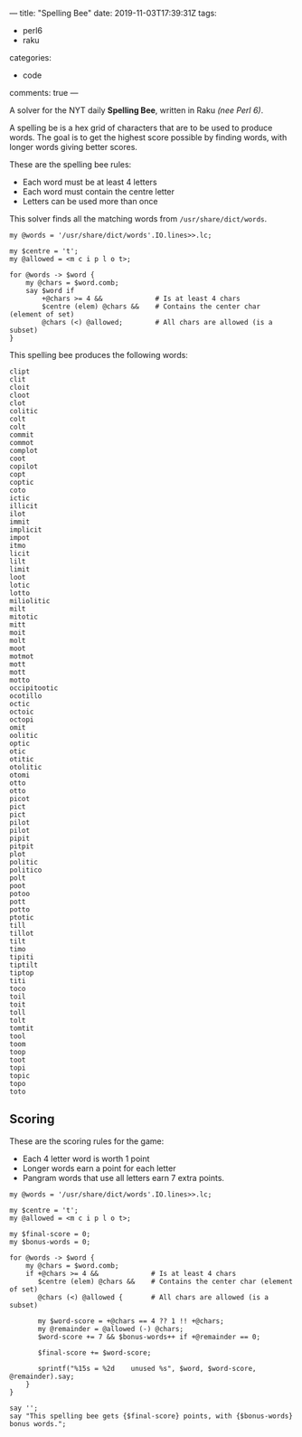---
title: "Spelling Bee"
date: 2019-11-03T17:39:31Z
tags:
  - perl6
  - raku
categories:
  - code
comments: true
---

A solver for the NYT daily *Spelling Bee*, written in Raku /(nee Perl 6)/.

# more

A spelling be is a hex grid of characters that are to be used to produce words.  The goal is to
get the highest score possible by finding words, with longer words giving better scores.

[[file:bee.png]]

These are the spelling bee rules:

- Each word must be at least 4 letters
- Each word must contain the centre letter
- Letters can be used more than once

This solver finds all the matching words from ~/usr/share/dict/words~.

#+BEGIN_SRC perl6 :results output
  my @words = '/usr/share/dict/words'.IO.lines>>.lc;

  my $centre = 't';
  my @allowed = <m c i p l o t>;

  for @words -> $word {
      my @chars = $word.comb;
      say $word if
          +@chars >= 4 &&             # Is at least 4 chars
          $centre (elem) @chars &&    # Contains the center char (element of set)
          @chars (<) @allowed;        # All chars are allowed (is a subset)
  }
#+END_SRC

This spelling bee produces the following words:

#+RESULTS:
#+begin_example
clipt
clit
cloit
cloot
clot
colitic
colt
colt
commit
commot
complot
coot
copilot
copt
coptic
coto
ictic
illicit
ilot
immit
implicit
impot
itmo
licit
lilt
limit
loot
lotic
lotto
miliolitic
milt
mitotic
mitt
moit
molt
moot
motmot
mott
mott
motto
occipitootic
ocotillo
octic
octoic
octopi
omit
oolitic
optic
otic
otitic
otolitic
otomi
otto
otto
picot
pict
pict
pilot
pilot
pipit
pitpit
plot
politic
politico
polt
poot
potoo
pott
potto
ptotic
till
tillot
tilt
timo
tipiti
tiptilt
tiptop
titi
toco
toil
toit
toll
tolt
tomtit
tool
toom
toop
toot
topi
topic
topo
toto
#+end_example

** Scoring

These are the scoring rules for the game:

- Each 4 letter word is worth 1 point
- Longer words earn a point for each letter
- Pangram words that use all letters earn 7 extra points.

#+BEGIN_SRC perl6 :results output
  my @words = '/usr/share/dict/words'.IO.lines>>.lc;

  my $centre = 't';
  my @allowed = <m c i p l o t>;

  my $final-score = 0;
  my $bonus-words = 0;

  for @words -> $word {
      my @chars = $word.comb;
      if +@chars >= 4 &&             # Is at least 4 chars
         $centre (elem) @chars &&    # Contains the center char (element of set)
         @chars (<) @allowed {       # All chars are allowed (is a subset)

         my $word-score = +@chars == 4 ?? 1 !! +@chars;
         my @remainder = @allowed (-) @chars;
         $word-score += 7 && $bonus-words++ if +@remainder == 0;

         $final-score += $word-score;

         sprintf("%15s = %2d    unused %s", $word, $word-score, @remainder).say;
      }
  }

  say '';
  say "This spelling bee gets {$final-score} points, with {$bonus-words} bonus words.";
#+END_SRC

#+RESULTS:
#+BEGIN_EXAMPLE
          clipt =  5    unused m o
           clit =  1    unused m o p
          cloit =  5    unused p m
          cloot =  5    unused m i p
           clot =  1    unused p i m
        colitic =  7    unused m p
           colt =  1    unused m i p
           colt =  1    unused m i p
         commit =  6    unused p l
         commot =  6    unused i l p
        complot =  7    unused i
           coot =  1    unused i m p l
        copilot =  7    unused m
           copt =  1    unused i m l
         coptic =  6    unused l m
           coto =  1    unused p l i m
          ictic =  5    unused p l o m
        illicit =  7    unused o p m
           ilot =  1    unused m c p
          immit =  5    unused p o l c
       implicit =  8    unused o
          impot =  5    unused l c
           itmo =  1    unused l p c
          licit =  5    unused m o p
           lilt =  1    unused p o c m
          limit =  5    unused p o c
           loot =  1    unused m c i p
          lotic =  5    unused p m
          lotto =  5    unused c i m p
     miliolitic = 10    unused p
           milt =  1    unused c o p
        mitotic =  7    unused l p
           mitt =  1    unused c p o l
           moit =  1    unused c l p
           molt =  1    unused p i c
           moot =  1    unused i c l p
         motmot =  6    unused p l i c
           mott =  1    unused c i p l
           mott =  1    unused i c p l
          motto =  5    unused p l c i
   occipitootic = 12    unused l m
       ocotillo =  8    unused p m
          octic =  5    unused l p m
         octoic =  6    unused p l m
         octopi =  6    unused m l
           omit =  1    unused c l p
        oolitic =  7    unused m p
          optic =  5    unused l m
           otic =  1    unused l p m
         otitic =  6    unused m l p
       otolitic =  8    unused m p
          otomi =  5    unused p l c
           otto =  1    unused i c m p l
           otto =  1    unused m c i l p
          picot =  5    unused l m
           pict =  1    unused m o l
           pict =  1    unused m o l
          pilot =  5    unused c m
          pilot =  5    unused c m
          pipit =  5    unused c m l o
         pitpit =  6    unused c m l o
           plot =  1    unused m c i
        politic =  7    unused m
       politico =  8    unused m
           polt =  1    unused c i m
           poot =  1    unused m c i l
          potoo =  5    unused l m i c
           pott =  1    unused l m i c
          potto =  5    unused i c m l
         ptotic =  6    unused m l
           till =  1    unused p o c m
         tillot =  6    unused c m p
           tilt =  1    unused m c o p
           timo =  1    unused c l p
         tipiti =  6    unused m c o l
        tiptilt =  7    unused o m c
         tiptop =  6    unused l m c
           titi =  1    unused m c l o p
           toco =  1    unused i m p l
           toil =  1    unused m c p
           toit =  1    unused c m p l
           toll =  1    unused i c m p
           tolt =  1    unused m c i p
         tomtit =  6    unused p l c
           tool =  1    unused c i m p
           toom =  1    unused p l i c
           toop =  1    unused c i m l
           toot =  1    unused m i c l p
           topi =  1    unused l c m
          topic =  5    unused m l
           topo =  1    unused i c m l
           toto =  1    unused m c i l p

This spelling bee gets 337 points, with 0 bonus words.
#+END_EXAMPLE
